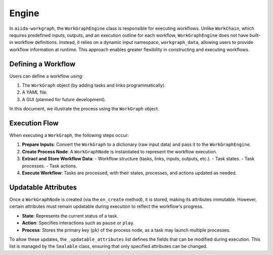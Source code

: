 ====================
Engine
====================


In ``aiida-workgraph``, the ``WorkGraphEngine`` class is responsible for executing workflows. Unlike ``WorkChain``, which requires predefined inputs, outputs, and an execution outline for each workflow, ``WorkGraphEngine`` does not have built-in workflow definitions. Instead, it relies on a dynamic input namespace, ``workgraph_data``, allowing users to provide workflow information at runtime. This approach enables greater flexibility in constructing and executing workflows.

Defining a Workflow
-------------------
Users can define a workflow using:

1. The ``WorkGraph`` object (by adding tasks and links programmatically).
2. A YAML file.
3. A GUI (planned for future development).

In this document, we illustrate the process using the ``WorkGraph`` object.

Execution Flow
--------------

When executing a ``WorkGraph``, the following steps occur:

1. **Prepare Inputs**: Convert the ``WorkGraph`` to a dictionary (raw input data) and pass it to the ``WorkGraphEngine``.
2. **Create Process Node**: A ``WorkGraphNode`` is instantiated to represent the workflow execution.
3. **Extract and Store Workflow Data**:
   - Workflow structure (tasks, links, inputs, outputs, etc.).
   - Task states.
   - Task processes.
   - Task actions.
4. **Execute Workflow**: Tasks are processed, with their states, processes, and actions updated as needed.

Updatable Attributes
--------------------

Once a ``WorkGraphNode`` is created (via the ``on_create`` method), it is stored, making its attributes immutable. However, certain attributes must remain updatable during execution to reflect the workflow's progress.

- **State**: Represents the current status of a task.
- **Action**: Specifies interactions such as ``pause`` or ``play``.
- **Process**: Stores the primary key (``pk``) of the process node, as a task may launch multiple processes.

To allow these updates, the ``_updatable_attributes`` list defines the fields that can be modified during execution. This list is managed by the ``Sealable`` class, ensuring that only specified attributes can be changed.
